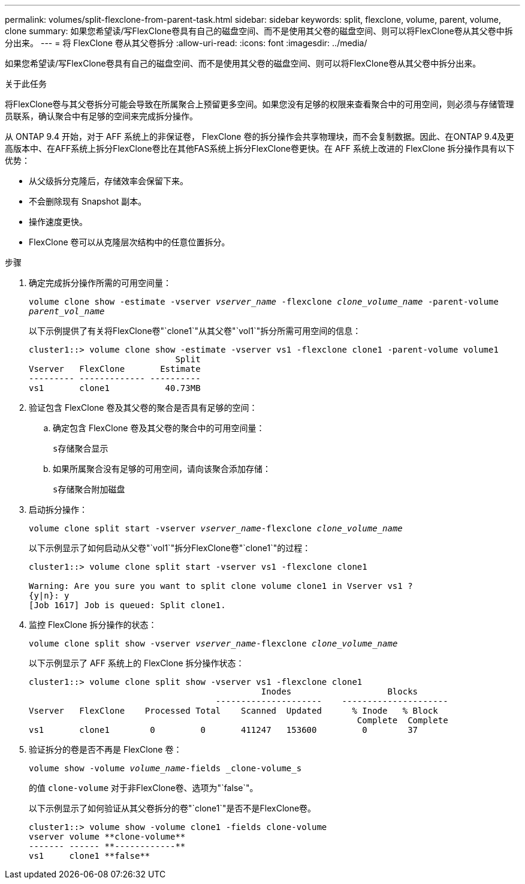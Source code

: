 ---
permalink: volumes/split-flexclone-from-parent-task.html 
sidebar: sidebar 
keywords: split, flexclone, volume, parent, volume, clone 
summary: 如果您希望读/写FlexClone卷具有自己的磁盘空间、而不是使用其父卷的磁盘空间、则可以将FlexClone卷从其父卷中拆分出来。 
---
= 将 FlexClone 卷从其父卷拆分
:allow-uri-read: 
:icons: font
:imagesdir: ../media/


[role="lead"]
如果您希望读/写FlexClone卷具有自己的磁盘空间、而不是使用其父卷的磁盘空间、则可以将FlexClone卷从其父卷中拆分出来。

.关于此任务
将FlexClone卷与其父卷拆分可能会导致在所属聚合上预留更多空间。如果您没有足够的权限来查看聚合中的可用空间，则必须与存储管理员联系，确认聚合中有足够的空间来完成拆分操作。

从 ONTAP 9.4 开始，对于 AFF 系统上的非保证卷， FlexClone 卷的拆分操作会共享物理块，而不会复制数据。因此、在ONTAP 9.4及更高版本中、在AFF系统上拆分FlexClone卷比在其他FAS系统上拆分FlexClone卷更快。在 AFF 系统上改进的 FlexClone 拆分操作具有以下优势：

* 从父级拆分克隆后，存储效率会保留下来。
* 不会删除现有 Snapshot 副本。
* 操作速度更快。
* FlexClone 卷可以从克隆层次结构中的任意位置拆分。


.步骤
. 确定完成拆分操作所需的可用空间量：
+
`volume clone show -estimate -vserver _vserver_name_ -flexclone _clone_volume_name_ -parent-volume _parent_vol_name_`

+
以下示例提供了有关将FlexClone卷"`clone1`"从其父卷"`vol1`"拆分所需可用空间的信息：

+
[listing]
----
cluster1::> volume clone show -estimate -vserver vs1 -flexclone clone1 -parent-volume volume1
                             Split
Vserver   FlexClone       Estimate
--------- ------------- ----------
vs1       clone1           40.73MB
----
. 验证包含 FlexClone 卷及其父卷的聚合是否具有足够的空间：
+
.. 确定包含 FlexClone 卷及其父卷的聚合中的可用空间量：
+
`s存储聚合显示`

.. 如果所属聚合没有足够的可用空间，请向该聚合添加存储：
+
`s存储聚合附加磁盘`



. 启动拆分操作：
+
`volume clone split start -vserver _vserver_name_-flexclone _clone_volume_name_`

+
以下示例显示了如何启动从父卷"`vol1`"拆分FlexClone卷"`clone1`"的过程：

+
[listing]
----
cluster1::> volume clone split start -vserver vs1 -flexclone clone1

Warning: Are you sure you want to split clone volume clone1 in Vserver vs1 ?
{y|n}: y
[Job 1617] Job is queued: Split clone1.
----
. 监控 FlexClone 拆分操作的状态：
+
`volume clone split show -vserver _vserver_name_-flexclone _clone_volume_name_`

+
以下示例显示了 AFF 系统上的 FlexClone 拆分操作状态：

+
[listing]
----
cluster1::> volume clone split show -vserver vs1 -flexclone clone1
                                              Inodes                   Blocks
                                     ---------------------    ---------------------
Vserver   FlexClone    Processed Total    Scanned  Updated      % Inode   % Block
                                                                 Complete  Complete
vs1       clone1        0         0       411247   153600         0        37
----
. 验证拆分的卷是否不再是 FlexClone 卷：
+
`volume show -volume _volume_name_-fields _clone-volume_s`

+
的值 `clone-volume` 对于非FlexClone卷、选项为"`false`"。

+
以下示例显示了如何验证从其父卷拆分的卷"`clone1`"是否不是FlexClone卷。

+
[listing]
----
cluster1::> volume show -volume clone1 -fields clone-volume
vserver volume **clone-volume**
------- ------ **------------**
vs1     clone1 **false**
----

